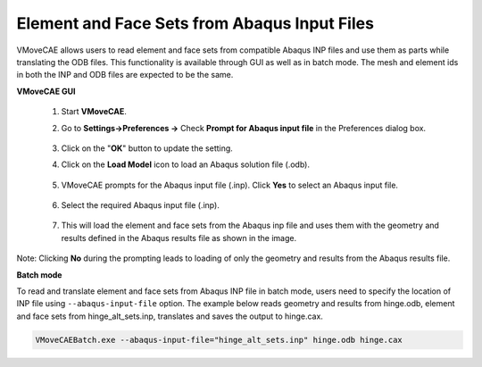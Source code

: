 Element and Face Sets from Abaqus Input Files
=============================================

VMoveCAE allows users to read element and face sets from compatible Abaqus INP
files and use them as parts while translating the ODB files. This
functionality is available through GUI as well as in batch mode. The mesh and
element ids in both the INP and ODB files are expected to be the same. 

**VMoveCAE GUI**

  #. Start **VMoveCAE**.
  #. Go to **Settings->Preferences ->** Check **Prompt for Abaqus input file**
     in the Preferences dialog box. 

               |Enable_sets_from_Abaqus_inp|

  #. Click on the "**OK**" button to update the setting.
  #. Click on the **Load Model** icon to load an Abaqus solution file (.odb). 

               |Abaqus_load_model|

  #. VMoveCAE prompts for the Abaqus input file (.inp). Click **Yes** to
     select an Abaqus input file.

               |Abaqus_inp_prompt|

  #. Select the required Abaqus input file (.inp).

               |Abaqus_inp_sets_select| 

  #. This will load the element and face sets from the Abaqus inp file and 
     uses them with the geometry and results defined in the Abaqus results file 
     as shown in the image.

               |Abaqus_inp_sets_odb_geomres| 

Note: Clicking **No** during the prompting leads to loading of only the
geometry and results from the Abaqus results file. 

**Batch mode**

To read and translate element and face sets from Abaqus INP file in batch mode,
users need to specify the location of INP file using ``--abaqus-input-file``
option. The example below reads geometry and results from hinge.odb,
element and face sets from hinge_alt_sets.inp, translates and saves the output
to hinge.cax. 

.. code-block:: bash

         VMoveCAEBatch.exe --abaqus-input-file="hinge_alt_sets.inp" hinge.odb hinge.cax

.. |Enable_sets_from_Abaqus_inp| image:: images/enable-sets-from-abaqus-inp.png
.. |Abaqus_load_model| image:: images/abaqus-load-odb.png
.. |Abaqus_inp_prompt| image:: images/abaqus-inp-prompt.png
.. |Abaqus_inp_sets_select| image:: images/abaqus-inp-sets-file-select.png
.. |Abaqus_inp_sets_odb_geomres| image:: images/abaqus-inp-sets-odb-geomres.png
